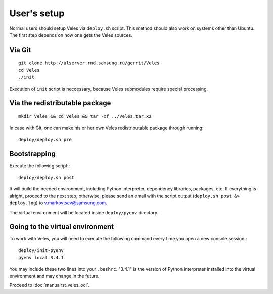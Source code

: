 User's setup
============

Normal users should setup Veles via ``deploy.sh`` script. This method should
also work on systems other than Ubuntu. The first step depends on how one gets
the Veles sources.

Via Git
:::::::

::

    git clone http://alserver.rnd.samsung.ru/gerrit/Veles
    cd Veles
    ./init

Execution of ``init`` script is neccessary, because Veles submodules require
special processing.
    
Via the redistributable package
:::::::::::::::::::::::::::::::

::

    mkdir Veles && cd Veles && tar -xf ../Veles.tar.xz
    
In case with Git, one can make his or her own Veles redistributable package
through running::

    deploy/deploy.sh pre
    

Bootstrapping
:::::::::::::

Execute the following script:::

    deploy/deploy.sh post
    
It will build the needed environment, including Python interpreter, dependency
libraries, packages, etc. If everything is alright, proceed to the next step,
otherwise, please send an email with the script output (``deploy.sh post &> deploy.log``)
to v.markovtsev@samsung.com.    
 
The virtual environment will be located inside ``deploy/pyenv`` directory.
 
Going to the virtual environment
::::::::::::::::::::::::::::::::
To work with Veles, you will need to execute the following command every time
you open a new console session:::

    deploy/init-pyenv
    pyenv local 3.4.1
    
You may include these two lines into your ``.bashrc``. "3.4.1" is the version
of Python interpreter installed into the virtual environment and may change in
the future.

Proceed to :doc:`manualrst_veles_ocl`.